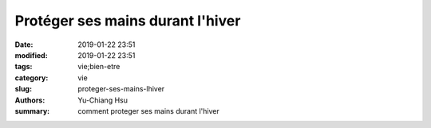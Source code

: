 Protéger ses mains durant l'hiver
####################################

:date: 2019-01-22 23:51
:modified: 2019-01-22 23:51
:tags: vie;bien-etre
:category: vie
:slug: proteger-ses-mains-lhiver
:authors: Yu-Chiang Hsu
:summary: comment proteger ses mains durant l'hiver

.. raw:: html

  <div>
    Pour avoir des mains brillantes et sans l&eacute;sions durant l'hiver, il faut porter des gants durant sa douche. <br/>

    En effet, lorsque vous frottez le shampoing contre vos cheveux vous &eacute;rodez en m&ecirc;me temps la peau de vos mains. Apr&egrave;s s'&ecirc;tre lav&eacute; les cheveux ou tout autre partie du corps qui requiert du savon vous pouvez enlever vos gants. <br/>
  </div>
